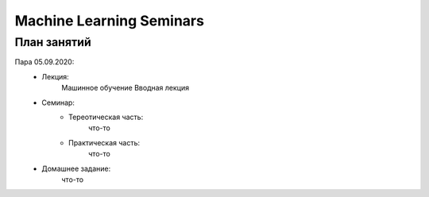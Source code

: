 #########################
Machine Learning Seminars
#########################


План занятий
============

Пара 05.09.2020:
    - Лекция:
        Машинное обучение Вводная лекция
    - Семинар:
        - Тереотическая часть:
            что-то
        - Практическая часть:
            что-то
    - Домашнее задание:
        что-то
